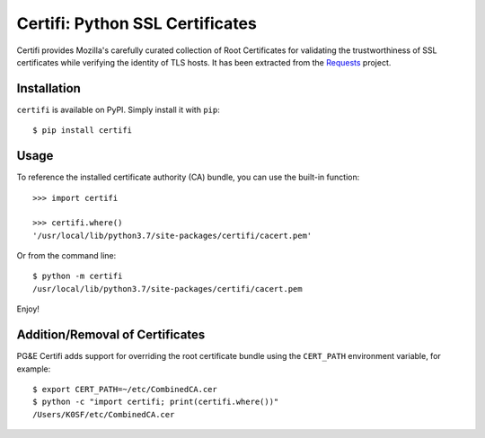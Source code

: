 Certifi: Python SSL Certificates
================================

Certifi provides Mozilla's carefully curated collection of Root Certificates for
validating the trustworthiness of SSL certificates while verifying the identity
of TLS hosts. It has been extracted from the `Requests`_ project.

Installation
------------

``certifi`` is available on PyPI. Simply install it with ``pip``::

    $ pip install certifi

Usage
-----

To reference the installed certificate authority (CA) bundle, you can use the
built-in function::

    >>> import certifi

    >>> certifi.where()
    '/usr/local/lib/python3.7/site-packages/certifi/cacert.pem'

Or from the command line::

    $ python -m certifi
    /usr/local/lib/python3.7/site-packages/certifi/cacert.pem

Enjoy!

.. _`Requests`: https://requests.readthedocs.io/en/master/

Addition/Removal of Certificates
--------------------------------

PG&E Certifi adds support for overriding the root certificate bundle using the
``CERT_PATH`` environment variable, for example::

    $ export CERT_PATH=~/etc/CombinedCA.cer
    $ python -c "import certifi; print(certifi.where())"
    /Users/K0SF/etc/CombinedCA.cer
